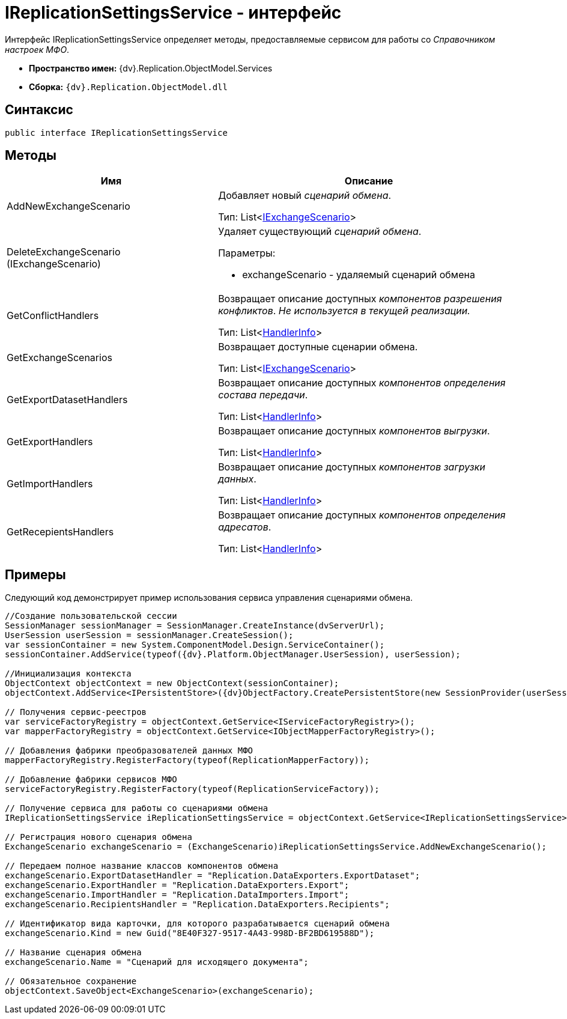 = IReplicationSettingsService - интерфейс

Интерфейс IReplicationSettingsService определяет методы, предоставляемые сервисом для работы со _Справочником настроек МФО_.

* *Пространство имен:* {dv}.Replication.ObjectModel.Services
* *Сборка:* `{dv}.Replication.ObjectModel.dll`

== Синтаксис

[source,pre,codeblock,language-csharp]
----
public interface IReplicationSettingsService
----

== Методы

[cols="41%,59%",options="header"]
|===
|Имя |Описание
|AddNewExchangeScenario a|
Добавляет новый _сценарий обмена_.

Тип: List<xref:IExchangeScenario_IN.adoc[IExchangeScenario]>

|DeleteExchangeScenario (IExchangeScenario) a|
Удаляет существующий _сценарий обмена_.

Параметры:

* exchangeScenario - удаляемый сценарий обмена

|GetConflictHandlers a|
Возвращает описание доступных _компонентов разрешения конфликтов_. _Не используется в текущей реализации._

Тип: List<xref:HandlerInfo_CL.adoc[HandlerInfo]>

|GetExchangeScenarios a|
Возвращает доступные сценарии обмена.

Тип: List<xref:IExchangeScenario_IN.adoc[IExchangeScenario]>

|GetExportDatasetHandlers a|
Возвращает описание доступных _компонентов определения состава передачи_.

Тип: List<xref:HandlerInfo_CL.adoc[HandlerInfo]>

|GetExportHandlers a|
Возвращает описание доступных _компонентов выгрузки_.

Тип: List<xref:HandlerInfo_CL.adoc[HandlerInfo]>

|GetImportHandlers a|
Возвращает описание доступных _компонентов загрузки данных_.

Тип: List<xref:HandlerInfo_CL.adoc[HandlerInfo]>

|GetRecepientsHandlers a|
Возвращает описание доступных _компонентов определения адресатов_.

Тип: List<xref:HandlerInfo_CL.adoc[HandlerInfo]>

|===

== Примеры

Следующий код демонстрирует пример использования сервиса управления сценариями обмена.

[source,pre,codeblock,language-csharp]
----
//Создание пользовательской сессии
SessionManager sessionManager = SessionManager.CreateInstance(dvServerUrl);
UserSession userSession = sessionManager.CreateSession();
var sessionContainer = new System.ComponentModel.Design.ServiceContainer();
sessionContainer.AddService(typeof({dv}.Platform.ObjectManager.UserSession), userSession);

//Инициализация контекста
ObjectContext objectContext = new ObjectContext(sessionContainer);
objectContext.AddService<IPersistentStore>({dv}ObjectFactory.CreatePersistentStore(new SessionProvider(userSession), null));

// Получения сервис-реестров
var serviceFactoryRegistry = objectContext.GetService<IServiceFactoryRegistry>();
var mapperFactoryRegistry = objectContext.GetService<IObjectMapperFactoryRegistry>();

// Добавления фабрики преобразователей данных МФО
mapperFactoryRegistry.RegisterFactory(typeof(ReplicationMapperFactory));
            
// Добавление фабрики сервисов МФО
serviceFactoryRegistry.RegisterFactory(typeof(ReplicationServiceFactory));
            
// Получение сервиса для работы со сценариями обмена
IReplicationSettingsService iReplicationSettingsService = objectContext.GetService<IReplicationSettingsService>();

// Регистрация нового сценария обмена
ExchangeScenario exchangeScenario = (ExchangeScenario)iReplicationSettingsService.AddNewExchangeScenario();

// Передаем полное название классов компонентов обмена
exchangeScenario.ExportDatasetHandler = "Replication.DataExporters.ExportDataset";
exchangeScenario.ExportHandler = "Replication.DataExporters.Export";
exchangeScenario.ImportHandler = "Replication.DataImporters.Import";
exchangeScenario.RecipientsHandler = "Replication.DataExporters.Recipients";

// Идентификатор вида карточки, для которого разрабатывается сценарий обмена
exchangeScenario.Kind = new Guid("8E40F327-9517-4A43-998D-BF2BD619588D");

// Название сценария обмена
exchangeScenario.Name = "Сценарий для исходящего документа";

// Обязательное сохранение
objectContext.SaveObject<ExchangeScenario>(exchangeScenario);
----
